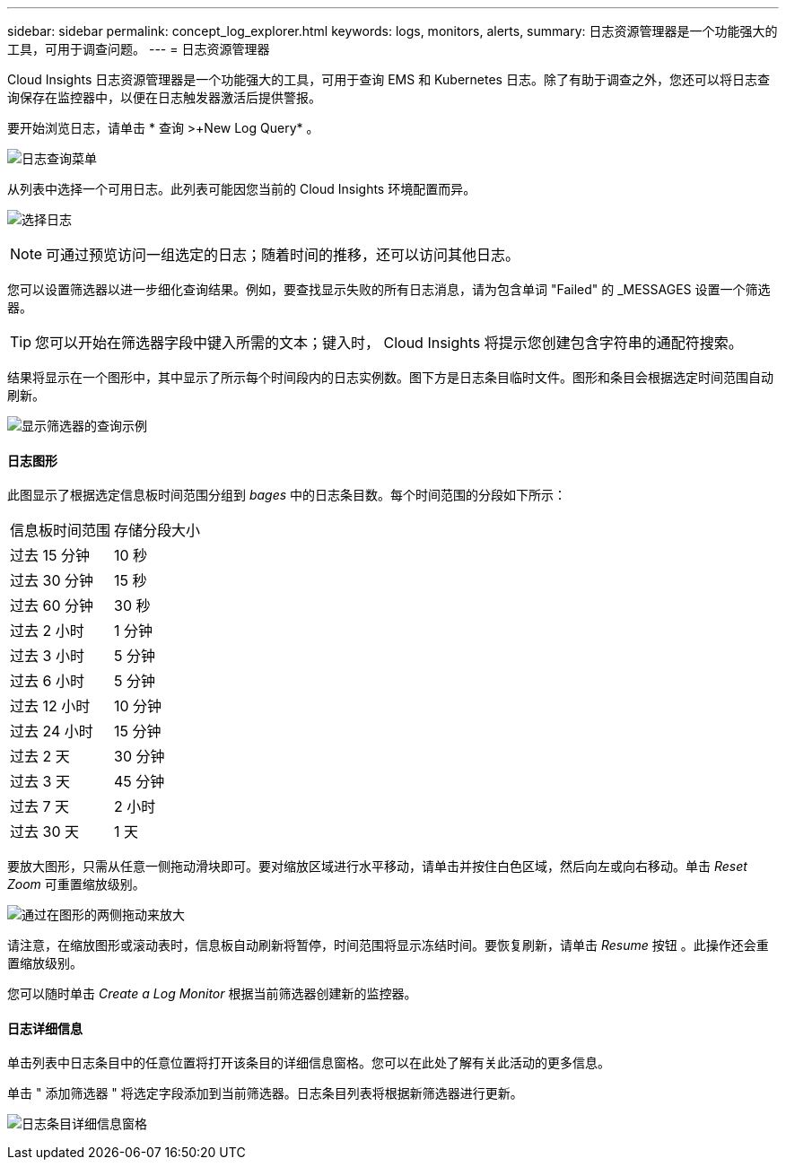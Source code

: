 ---
sidebar: sidebar 
permalink: concept_log_explorer.html 
keywords: logs, monitors, alerts, 
summary: 日志资源管理器是一个功能强大的工具，可用于调查问题。 
---
= 日志资源管理器


[role="lead"]
Cloud Insights 日志资源管理器是一个功能强大的工具，可用于查询 EMS 和 Kubernetes 日志。除了有助于调查之外，您还可以将日志查询保存在监控器中，以便在日志触发器激活后提供警报。

要开始浏览日志，请单击 * 查询 >+New Log Query* 。

image:LogExplorerMenu.png["日志查询菜单"]

从列表中选择一个可用日志。此列表可能因您当前的 Cloud Insights 环境配置而异。

image:LogExplorer_ChooseLog.png["选择日志"]


NOTE: 可通过预览访问一组选定的日志；随着时间的推移，还可以访问其他日志。

您可以设置筛选器以进一步细化查询结果。例如，要查找显示失败的所有日志消息，请为包含单词 "Failed" 的 _MESSAGES 设置一个筛选器。


TIP: 您可以开始在筛选器字段中键入所需的文本；键入时， Cloud Insights 将提示您创建包含字符串的通配符搜索。

结果将显示在一个图形中，其中显示了所示每个时间段内的日志实例数。图下方是日志条目临时文件。图形和条目会根据选定时间范围自动刷新。

image:LogExplorer_QueryForFailed.png["显示筛选器的查询示例"]



==== 日志图形

此图显示了根据选定信息板时间范围分组到 _bages_ 中的日志条目数。每个时间范围的分段如下所示：

|===


| 信息板时间范围 | 存储分段大小 


| 过去 15 分钟 | 10 秒 


| 过去 30 分钟 | 15 秒 


| 过去 60 分钟 | 30 秒 


| 过去 2 小时 | 1 分钟 


| 过去 3 小时 | 5 分钟 


| 过去 6 小时 | 5 分钟 


| 过去 12 小时 | 10 分钟 


| 过去 24 小时 | 15 分钟 


| 过去 2 天 | 30 分钟 


| 过去 3 天 | 45 分钟 


| 过去 7 天 | 2 小时 


| 过去 30 天 | 1 天 
|===
要放大图形，只需从任意一侧拖动滑块即可。要对缩放区域进行水平移动，请单击并按住白色区域，然后向左或向右移动。单击 _Reset Zoom_ 可重置缩放级别。

image:LogExplorer_Zoom_2.png["通过在图形的两侧拖动来放大"]

请注意，在缩放图形或滚动表时，信息板自动刷新将暂停，时间范围将显示冻结时间。要恢复刷新，请单击 _Resume_ 按钮 image:ResumeButton.png[""]。此操作还会重置缩放级别。

您可以随时单击 _Create a Log Monitor_ 根据当前筛选器创建新的监控器。



==== 日志详细信息

单击列表中日志条目中的任意位置将打开该条目的详细信息窗格。您可以在此处了解有关此活动的更多信息。

单击 " 添加筛选器 " 将选定字段添加到当前筛选器。日志条目列表将根据新筛选器进行更新。

image:LogExplorer_DetailPane.png["日志条目详细信息窗格"]
